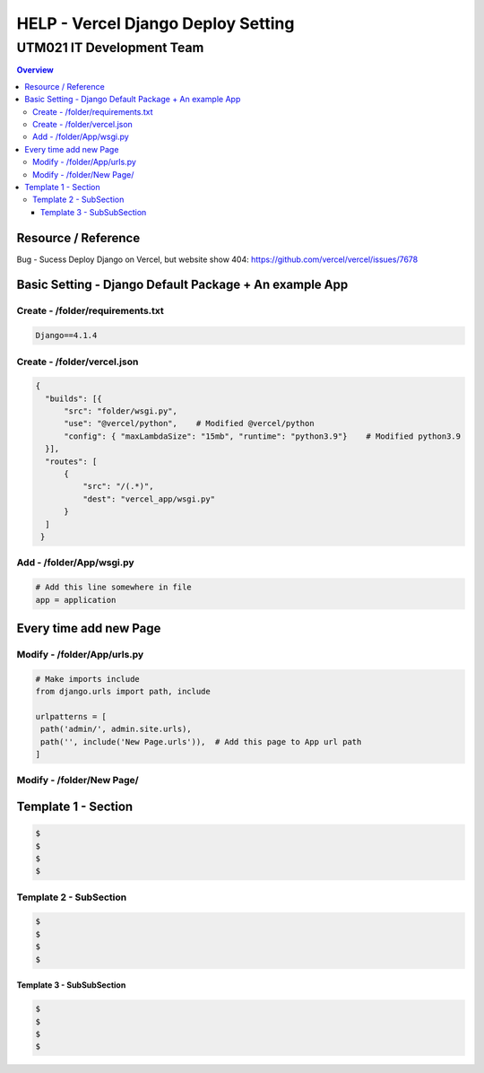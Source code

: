 """""""""""""""""
HELP - Vercel Django Deploy Setting
"""""""""""""""""



...........
UTM021 IT Development Team
...........
.. contents:: Overview
   :depth: 3
   

===================
Resource / Reference
===================
Bug - Sucess Deploy Django on Vercel, but website show 404: https://github.com/vercel/vercel/issues/7678




===================
Basic Setting - Django Default Package + An example App
===================



----------------------
Create - /folder/requirements.txt
----------------------
.. code:: python

  Django==4.1.4



----------------------
Create - /folder/vercel.json
----------------------
.. code:: python

  {
    "builds": [{
        "src": "folder/wsgi.py",    
        "use": "@vercel/python",    # Modified @vercel/python
        "config": { "maxLambdaSize": "15mb", "runtime": "python3.9"}    # Modified python3.9
    }],
    "routes": [
        {
            "src": "/(.*)",
            "dest": "vercel_app/wsgi.py"
        }
    ]
   }


----------------------
Add - /folder/App/wsgi.py
----------------------
.. code:: python
   
   # Add this line somewhere in file
   app = application



===================
Every time add new Page
===================



----------------------
Modify - /folder/App/urls.py
----------------------
.. code:: python

   # Make imports include
   from django.urls import path, include
   
   urlpatterns = [
    path('admin/', admin.site.urls),
    path('', include('New Page.urls')),  # Add this page to App url path
   ]
   


----------------------
Modify - /folder/New Page/
----------------------
.. code:: python





..
   Note: Please follow the following templates

===================
Template 1 - Section
===================
.. code:: sh
   
  $ 
  $ 
  $ 
  $ 
   
  
  
  
----------------------
Template 2 - SubSection
----------------------
.. code:: sh

  $ 
  $ 
  $ 
  $ 



Template 3 - SubSubSection
--------------------------
.. code:: sh

  $ 
  $ 
  $ 
  $ 

